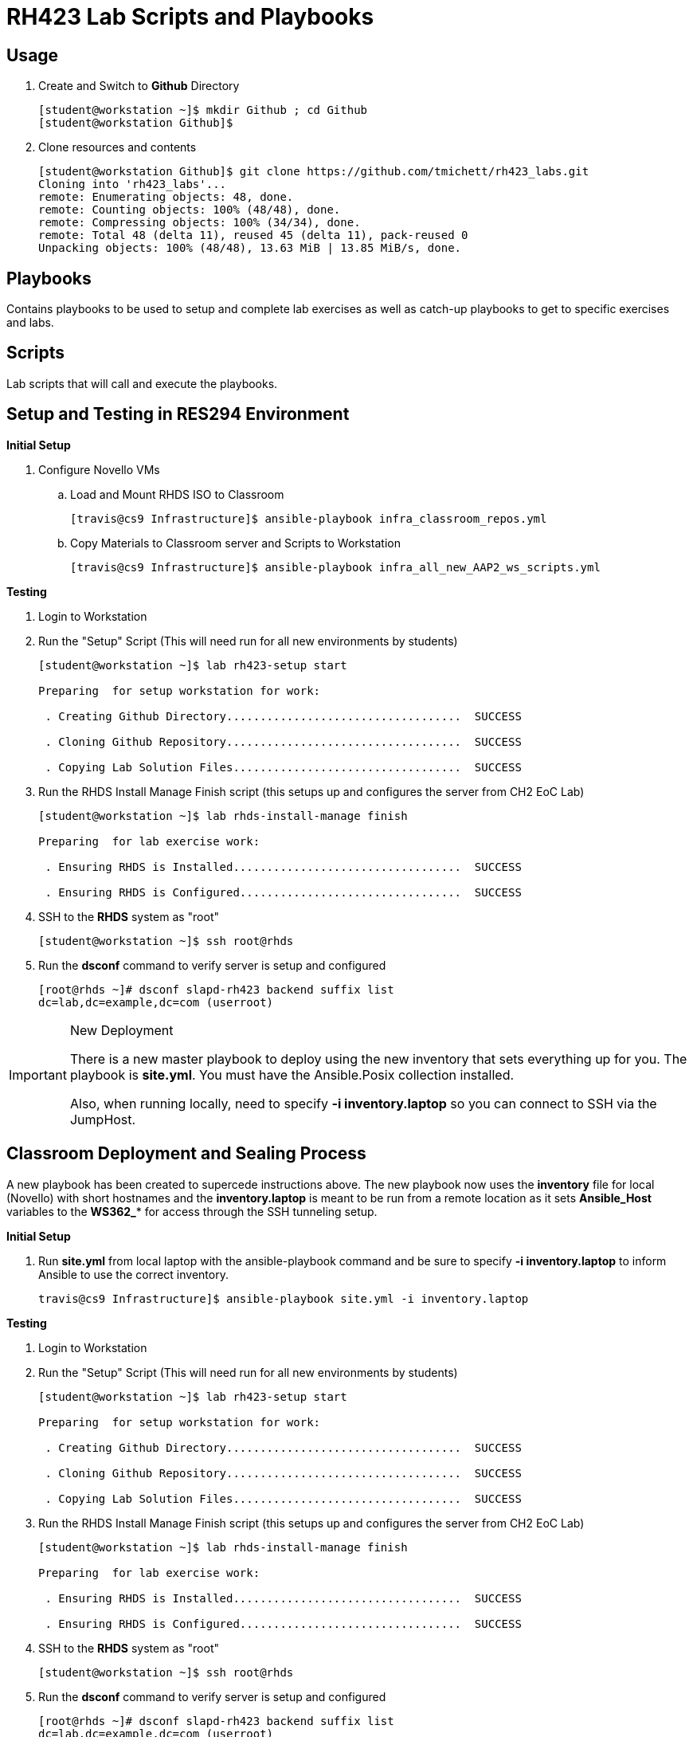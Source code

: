 ifndef::env-github[:icons: font]
ifdef::env-github[]
:status:
:outfilesuffix: .adoc
:caution-caption: :fire:
:important-caption: :exclamation:
:note-caption: :paperclip:
:tip-caption: :bulb:
:warning-caption: :warning:
endif::[]
:imagesdir: images/

= RH423 Lab Scripts and Playbooks

== Usage

. Create and Switch to *Github* Directory
+
[source,bash]
----
[student@workstation ~]$ mkdir Github ; cd Github
[student@workstation Github]$
----

. Clone resources and contents
+
[source,bash]
----
[student@workstation Github]$ git clone https://github.com/tmichett/rh423_labs.git
Cloning into 'rh423_labs'...
remote: Enumerating objects: 48, done.
remote: Counting objects: 100% (48/48), done.
remote: Compressing objects: 100% (34/34), done.
remote: Total 48 (delta 11), reused 45 (delta 11), pack-reused 0
Unpacking objects: 100% (48/48), 13.63 MiB | 13.85 MiB/s, done.
----



== Playbooks

Contains playbooks to be used to setup and complete lab exercises as well as catch-up playbooks to get to specific exercises and labs.

== Scripts

Lab scripts that will call and execute the playbooks.




== Setup and Testing in RES294 Environment

.*Initial Setup*

. Configure Novello VMs
.. Load and Mount RHDS ISO to Classroom
+
[source,bash]
----
[travis@cs9 Infrastructure]$ ansible-playbook infra_classroom_repos.yml
----
+
.. Copy Materials to Classroom server and Scripts to Workstation
+
[source,bash]
----
[travis@cs9 Infrastructure]$ ansible-playbook infra_all_new_AAP2_ws_scripts.yml
----


.*Testing*

. Login to Workstation

. Run the "Setup" Script (This will need run for all new environments by students)
+
[source,bash]
----
[student@workstation ~]$ lab rh423-setup start

Preparing  for setup workstation for work:

 . Creating Github Directory...................................  SUCCESS

 . Cloning Github Repository...................................  SUCCESS

 . Copying Lab Solution Files..................................  SUCCESS

----

. Run the RHDS Install Manage Finish script (this setups up and configures the server from CH2 EoC Lab)
+
[source,bash]
----
[student@workstation ~]$ lab rhds-install-manage finish

Preparing  for lab exercise work:

 . Ensuring RHDS is Installed..................................  SUCCESS

 . Ensuring RHDS is Configured.................................  SUCCESS

----

. SSH to the *RHDS* system as "root"
+
[source,bash]
----
[student@workstation ~]$ ssh root@rhds
----

. Run the *dsconf* command to verify server is setup and configured
+
[source,bash]
----
[root@rhds ~]# dsconf slapd-rh423 backend suffix list
dc=lab,dc=example,dc=com (userroot)
----


.New Deployment
[IMPORTANT]
======
There is a new master playbook to deploy using the new inventory that sets everything up for you. The playbook is *site.yml*. You must have the Ansible.Posix collection installed.

Also, when running locally, need to specify *-i inventory.laptop* so you can connect to SSH via the JumpHost.
======

== Classroom Deployment and Sealing Process

A new playbook has been created to supercede instructions above. The new playbook now uses the *inventory* file for local (Novello) with short hostnames and the *inventory.laptop* is meant to be run from a remote location as it sets *Ansible_Host* variables to the *WS362_** for access through the SSH tunneling setup.

.*Initial Setup*

. Run *site.yml* from local laptop with the ansible-playbook command and be sure to specify *-i inventory.laptop* to inform Ansible to use the correct inventory.
+
[source,bash]
----
travis@cs9 Infrastructure]$ ansible-playbook site.yml -i inventory.laptop
----




.*Testing*

. Login to Workstation

. Run the "Setup" Script (This will need run for all new environments by students)
+
[source,bash]
----
[student@workstation ~]$ lab rh423-setup start

Preparing  for setup workstation for work:

 . Creating Github Directory...................................  SUCCESS

 . Cloning Github Repository...................................  SUCCESS

 . Copying Lab Solution Files..................................  SUCCESS

----

. Run the RHDS Install Manage Finish script (this setups up and configures the server from CH2 EoC Lab)
+
[source,bash]
----
[student@workstation ~]$ lab rhds-install-manage finish

Preparing  for lab exercise work:

 . Ensuring RHDS is Installed..................................  SUCCESS

 . Ensuring RHDS is Configured.................................  SUCCESS

----

. SSH to the *RHDS* system as "root"
+
[source,bash]
----
[student@workstation ~]$ ssh root@rhds
----

. Run the *dsconf* command to verify server is setup and configured
+
[source,bash]
----
[root@rhds ~]# dsconf slapd-rh423 backend suffix list
dc=lab,dc=example,dc=com (userroot)
----
